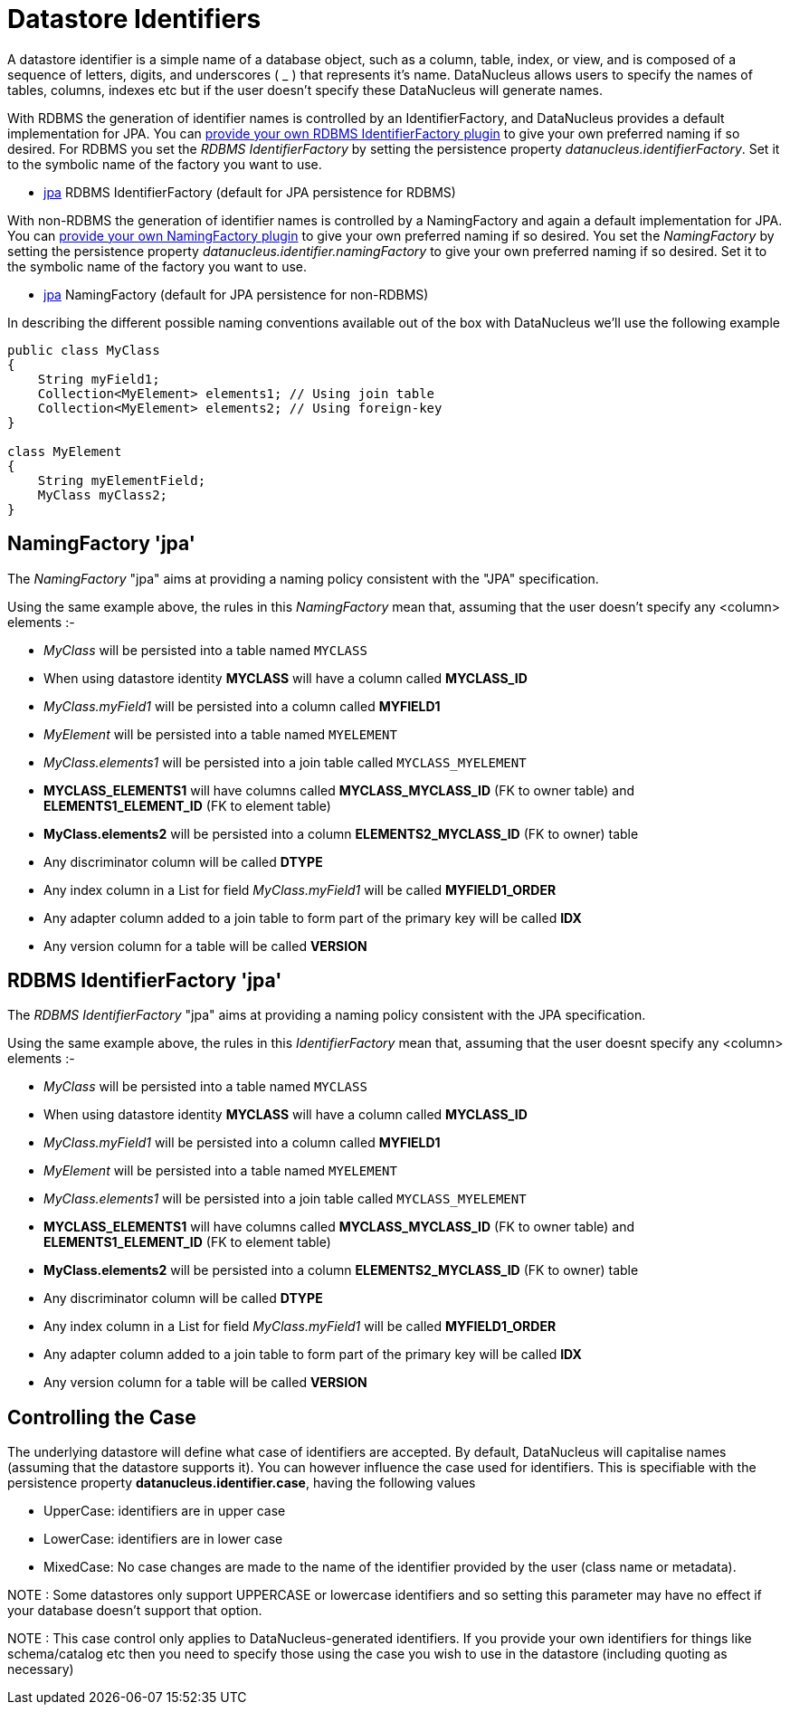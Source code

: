 [[datastore_identifiers]]
= Datastore Identifiers
:_basedir: ../
:_imagesdir: images/

A datastore identifier is a simple name of a database object, such as a column, table, index, or view, and is composed of a
sequence of letters, digits, and underscores ( _ ) that represents it's name. DataNucleus allows users to specify the names of tables, 
columns, indexes etc but if the user doesn't specify these DataNucleus will generate names.

With RDBMS the generation of identifier names is controlled by an IdentifierFactory, and DataNucleus provides a default implementation for JPA.
You can link:../extensions/extensions.html#rdbms_identifierfactory[provide your own RDBMS IdentifierFactory plugin] to give your own preferred naming if so desired.
For RDBMS you set the _RDBMS IdentifierFactory_ by setting the persistence property _datanucleus.identifierFactory_. 
Set it to the symbolic name of the factory you want to use.

* link:#rdbms_jpa[jpa] RDBMS IdentifierFactory (default for JPA persistence for RDBMS)

With non-RDBMS the generation of identifier names is controlled by a NamingFactory and again a default implementation for JPA.
You can link:../extensions/extensions.html#identifier_namingfactory[provide your own NamingFactory plugin] to give your own preferred naming if so desired.
You set the _NamingFactory_ by setting the persistence property _datanucleus.identifier.namingFactory_ to give your own preferred naming if so desired. 
Set it to the symbolic name of the factory you want to use.

* link:#jpa[jpa] NamingFactory (default for JPA persistence for non-RDBMS)

In describing the different possible naming conventions available out of the box with DataNucleus we'll use the following example

[source,java]
-----
public class MyClass
{
    String myField1;
    Collection<MyElement> elements1; // Using join table
    Collection<MyElement> elements2; // Using foreign-key
}

class MyElement
{
    String myElementField;
    MyClass myClass2;
}
-----

[[jpa]]
== NamingFactory 'jpa'

The _NamingFactory_ "jpa" aims at providing a naming policy consistent with the "JPA" specification.

Using the same example above, the rules in this _NamingFactory_ mean that, assuming that the user doesn't specify any <column> elements :-

* _MyClass_ will be persisted into a table named `MYCLASS`
* When using datastore identity *MYCLASS* will have a column called *MYCLASS_ID*
* _MyClass.myField1_ will be persisted into a column called *MYFIELD1*
* _MyElement_ will be persisted into a table named `MYELEMENT`
* _MyClass.elements1_ will be persisted into a join table called `MYCLASS_MYELEMENT`
* *MYCLASS_ELEMENTS1* will have columns called *MYCLASS_MYCLASS_ID* (FK to owner table) and *ELEMENTS1_ELEMENT_ID* (FK to element table)
* *MyClass.elements2* will be persisted into a column *ELEMENTS2_MYCLASS_ID* (FK to owner) table
* Any discriminator column will be called *DTYPE*
* Any index column in a List for field _MyClass.myField1_ will be called *MYFIELD1_ORDER*
* Any adapter column added to a join table to form part of the primary key will be called *IDX*
* Any version column for a table will be called *VERSION*


[[rdbms_jpa]]
== RDBMS IdentifierFactory 'jpa'

The _RDBMS IdentifierFactory_ "jpa" aims at providing a naming policy consistent with the JPA specification.

Using the same example above, the rules in this _IdentifierFactory_ mean that, assuming that the user doesnt specify any <column> elements :-

* _MyClass_ will be persisted into a table named `MYCLASS`
* When using datastore identity *MYCLASS* will have a column called *MYCLASS_ID*
* _MyClass.myField1_ will be persisted into a column called *MYFIELD1*
* _MyElement_ will be persisted into a table named `MYELEMENT`
* _MyClass.elements1_ will be persisted into a join table called `MYCLASS_MYELEMENT`
* *MYCLASS_ELEMENTS1* will have columns called *MYCLASS_MYCLASS_ID* (FK to owner table) and *ELEMENTS1_ELEMENT_ID* (FK to element table)
* *MyClass.elements2* will be persisted into a column *ELEMENTS2_MYCLASS_ID* (FK to owner) table
* Any discriminator column will be called *DTYPE*
* Any index column in a List for field _MyClass.myField1_ will be called *MYFIELD1_ORDER*
* Any adapter column added to a join table to form part of the primary key will be called *IDX*
* Any version column for a table will be called *VERSION*


== Controlling the Case

The underlying datastore will define what case of identifiers are accepted. By default, DataNucleus will capitalise names (assuming that the datastore supports it). 
You can however influence the case used for identifiers. This is specifiable with the persistence property *datanucleus.identifier.case*, having the following values

* UpperCase: identifiers are in upper case
* LowerCase: identifiers are in lower case
* MixedCase: No case changes are made to the name of the identifier provided by the user (class name or metadata).

NOTE : Some datastores only support UPPERCASE or lowercase identifiers and so setting this parameter may have no effect if your database doesn't support that option.

NOTE : This case control only applies to DataNucleus-generated identifiers. If you provide your own identifiers for things like schema/catalog etc then you 
need to specify those using the case you wish to use in the datastore (including quoting as necessary)
